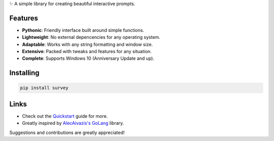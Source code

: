 ✨ A simple library for creating beautiful interactive prompts.

.. image:: https://github.com/Exahilosys/survey/blob/main/docs/_static/images/showcase-1.gif?raw=true

Features
--------

- **Pythonic**: Friendly interface built around simple functions.
- **Lightweight**: No external depencencies for any operating system.
- **Adaptable**: Works with any string formatting and window size.
- **Extensive**: Packed with tweaks and features for any situation.
- **Complete**: Supports Windows 10 (Anniversary Update and up).

Installing
----------

.. code-block::

    pip install survey

Links
-----

- Check out the `Quickstart <https://survey.readthedocs.io/reference.html>`_ guide for more.
- Greatly inspired by `AlecAivazis's GoLang <https://github.com/AlecAivazis/survey>`_ library.

Suggestions and contributions are greatly appreciated!
